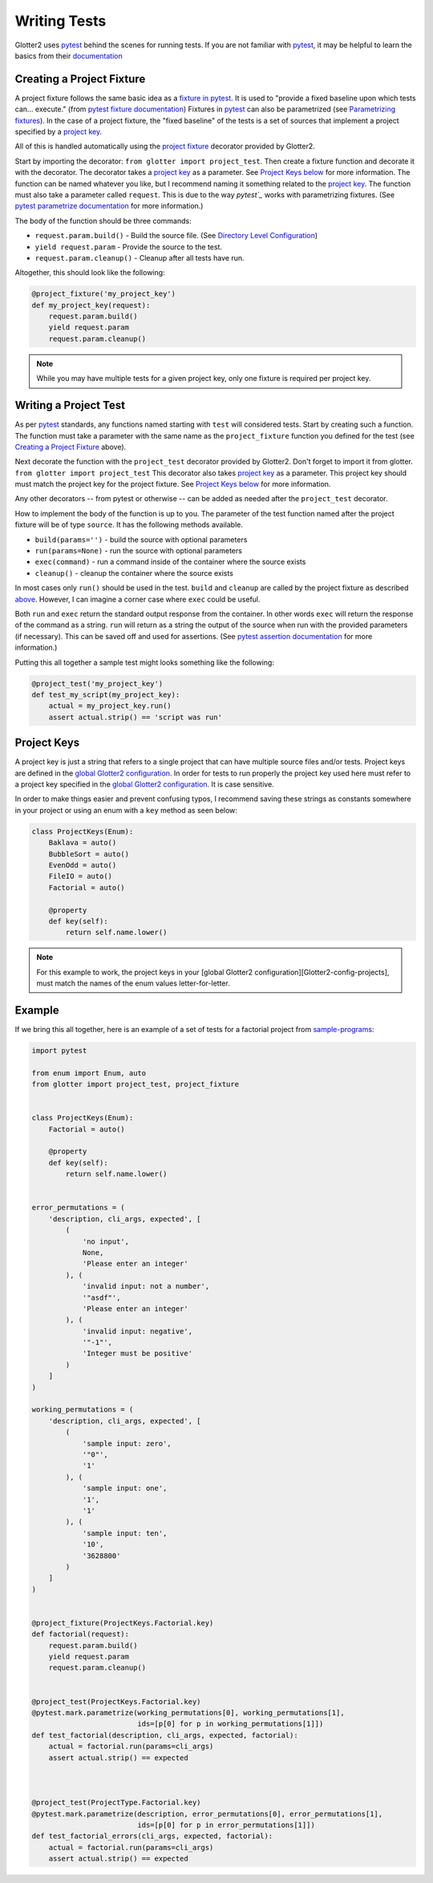 =============
Writing Tests
=============

Glotter2 uses `pytest`_ behind the scenes for running tests.
If you are not familiar with `pytest`_, it may be helpful to learn the basics from their `documentation`_

.. _project fixture:
.. _Creating a Project Fixture:
.. _above:

Creating a Project Fixture
==========================

A project fixture follows the same basic idea as a `fixture in pytest`_.
It is used to "provide a fixed baseline upon which tests can... execute." (from `pytest fixture documentation`_)
Fixtures in `pytest`_ can also be parametrized (see `Parametrizing fixtures`_).
In the case of a project fixture, the "fixed baseline" of the tests is a set of sources that implement a project
specified by a `project key`_.

All of this is handled automatically using the `project fixture`_ decorator provided by Glotter2.

Start by importing the decorator: ``from glotter import project_test``.
Then create a fixture function and decorate it with the decorator.
The decorator takes a `project key`_ as a parameter. See `Project Keys below`_ for more information.
The function can be named whatever you like, but I recommend naming it something related to the `project key`_.
The function must also take a parameter called ``request``.
This is due to the way `pytest`_` works with parametrizing fixtures. (See
`pytest parametrize documentation`_ for more information.)

The body of the function should be three commands:

- ``request.param.build()`` - Build the source file. (See `Directory Level Configuration`_)
- ``yield request.param`` - Provide the source to the test.
- ``request.param.cleanup()`` - Cleanup after all tests have run.

Altogether, this should look like the following:

.. code-block:: python

    @project_fixture('my_project_key')
    def my_project_key(request):
        request.param.build()
        yield request.param
        request.param.cleanup()

.. note::

    While you may have multiple tests for a given project key, only one fixture is required per
    project key.

Writing a Project Test
======================

As per `pytest`_ standards, any functions named starting with ``test`` will considered tests.
Start by creating such a function.
The function must take a parameter with the same name as the ``project_fixture`` function you defined
for the test (see `Creating a Project Fixture`_ above).

Next decorate the function with the ``project_test`` decorator provided by Glotter2.
Don't forget to import it from glotter. ``from glotter import project_test``
This decorator also takes `project key`_ as a parameter.
This project key should must match the project key for the project fixture. See
`Project Keys below`_ for more information.

Any other decorators -- from pytest or otherwise -- can be added as needed after the ``project_test``
decorator.

How to implement the body of the function is up to you.
The parameter of the test function named after the project fixture will be of type ``source``.
It has the following methods available.

- ``build(params='')`` - build the source with optional parameters
- ``run(params=None)`` - run the source with optional parameters
- ``exec(command)`` - run a command inside of the container where the source exists
- ``cleanup()`` - cleanup the container where the source exists

In most cases only ``run()`` should be used in the test. ``build`` and ``cleanup`` are called by the
project fixture as described `above`_. However, I can imagine a corner case where
``exec`` could be useful.

Both ``run`` and ``exec`` return the standard output response from the container.
In other words ``exec`` will return the response of the command as a string.
``run`` will return as a string the output of the source when run with the provided parameters (if necessary).
This can be saved off and used for assertions. (See `pytest assertion documentation`_ for more information.)

Putting this all together a sample test might looks something like the following:

.. code-block:: python

    @project_test('my_project_key')
    def test_my_script(my_project_key):
        actual = my_project_key.run()
        assert actual.strip() == 'script was run'

.. _project key:
.. _Project Keys below:

Project Keys
============

A project key is just a string that refers to a single project that can have multiple source files and/or tests.
Project keys are defined in the `global Glotter2 configuration`_.
In order for tests to run properly the project key used here must refer to a project key specified in the
`global Glotter2 configuration`_. It is case sensitive.

In order to make things easier and prevent confusing typos, I recommend saving these strings as constants
somewhere in your project or using an enum with a ``key`` method as seen below:

.. code-block:: python

    class ProjectKeys(Enum):
        Baklava = auto()
        BubbleSort = auto()
        EvenOdd = auto()
        FileIO = auto()
        Factorial = auto()

        @property
        def key(self):
            return self.name.lower()

.. note::

    For this example to work, the project keys in your [global Glotter2 configuration][Glotter2-config-projects],
    must match the names of the enum values letter-for-letter.


Example
=======

If we bring this all together, here is an example of a set of tests for a factorial project
from `sample-programs`_:

.. code-block:: python

    import pytest

    from enum import Enum, auto
    from glotter import project_test, project_fixture


    class ProjectKeys(Enum):
        Factorial = auto()

        @property
        def key(self):
            return self.name.lower()


    error_permutations = (
        'description, cli_args, expected', [
            (
                'no input',
                None,
                'Please enter an integer'
            ), (
                'invalid input: not a number',
                '"asdf"',
                'Please enter an integer'
            ), (
                'invalid input: negative',
                '"-1"',
                'Integer must be positive'
            )
        ]
    )

    working_permutations = (
        'description, cli_args, expected', [
            (
                'sample input: zero',
                '"0"',
                '1'
            ), (
                'sample input: one',
                '1',
                '1'
            ), (
                'sample input: ten',
                '10',
                '3628800'
            )
        ]
    )


    @project_fixture(ProjectKeys.Factorial.key)
    def factorial(request):
        request.param.build()
        yield request.param
        request.param.cleanup()


    @project_test(ProjectKeys.Factorial.key)
    @pytest.mark.parametrize(working_permutations[0], working_permutations[1],
                             ids=[p[0] for p in working_permutations[1]])
    def test_factorial(description, cli_args, expected, factorial):
        actual = factorial.run(params=cli_args)
        assert actual.strip() == expected



    @project_test(ProjectType.Factorial.key)
    @pytest.mark.parametrize(description, error_permutations[0], error_permutations[1],
                             ids=[p[0] for p in error_permutations[1]])
    def test_factorial_errors(cli_args, expected, factorial):
        actual = factorial.run(params=cli_args)
        assert actual.strip() == expected

.. _pytest: https://docs.pytest.org/en/latest/
.. _documentation: https://docs.pytest.org/en/latest/
.. _fixture in pytest: https://docs.pytest.org/en/latest/fixture.html
.. _pytest fixture documentation: https://docs.pytest.org/en/latest/fixture.html
.. _Parametrizing fixtures: https://docs.pytest.org/en/latest/how-to/fixtures.html#fixture-parametrize
.. _pytest assertion documentation: http://doc.pytest.org/en/latest/assert.html
.. _pytest parametrize documentation: https://docs.pytest.org/en/latest/how-to/fixtures.html#fixture-parametrize

.. _Directory Level Configuration: directory-level-configuration.html#build
.. _global Glotter2 configuration: global-glotter2-configuration.html#projects

.. _sample-programs: https://github.com/TheRenegadeCoder/sample-programs
